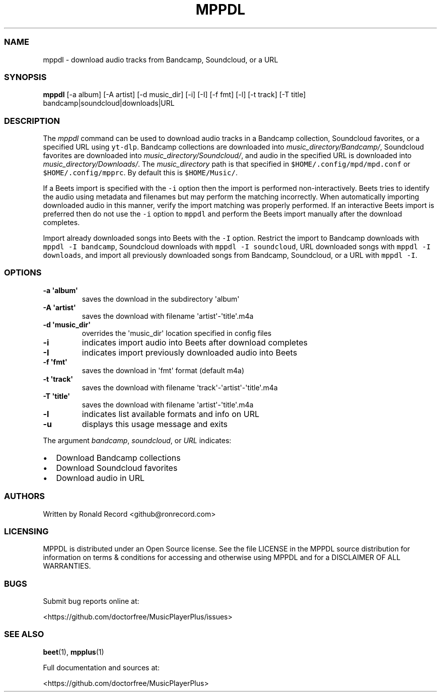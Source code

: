 .\" Automatically generated by Pandoc 2.17.1.1
.\"
.\" Define V font for inline verbatim, using C font in formats
.\" that render this, and otherwise B font.
.ie "\f[CB]x\f[]"x" \{\
. ftr V B
. ftr VI BI
. ftr VB B
. ftr VBI BI
.\}
.el \{\
. ftr V CR
. ftr VI CI
. ftr VB CB
. ftr VBI CBI
.\}
.TH "MPPDL" "1" "August 11, 2022" "mppdl 1.0.1" "User Manual"
.hy
.SS NAME
.PP
mppdl - download audio tracks from Bandcamp, Soundcloud, or a URL
.SS SYNOPSIS
.PP
\f[B]mppdl\f[R] [-a album] [-A artist] [-d music_dir] [-i] [-I] [-f fmt]
[-l] [-t track] [-T title] bandcamp|soundcloud|downloads|URL
.SS DESCRIPTION
.PP
The \f[I]mppdl\f[R] command can be used to download audio tracks in a
Bandcamp collection, Soundcloud favorites, or a specified URL using
\f[V]yt-dlp\f[R].
Bandcamp collections are downloaded into
\f[I]music_directory/Bandcamp/\f[R], Soundcloud favorites are downloaded
into \f[I]music_directory/Soundcloud/\f[R], and audio in the specified
URL is downloaded into \f[I]music_directory/Downloads/\f[R].
The \f[I]music_directory\f[R] path is that specified in
\f[V]$HOME/.config/mpd/mpd.conf\f[R] or \f[V]$HOME/.config/mpprc\f[R].
By default this is \f[V]$HOME/Music/\f[R].
.PP
If a Beets import is specified with the \f[V]-i\f[R] option then the
import is performed non-interactively.
Beets tries to identify the audio using metadata and filenames but may
perform the matching incorrectly.
When automatically importing downloaded audio in this manner, verify the
import matching was properly performed.
If an interactive Beets import is preferred then do not use the
\f[V]-i\f[R] option to \f[V]mppdl\f[R] and perform the Beets import
manually after the download completes.
.PP
Import already downloaded songs into Beets with the \f[V]-I\f[R] option.
Restrict the import to Bandcamp downloads with
\f[V]mppdl -I bandcamp\f[R], Soundcloud downloads with
\f[V]mppdl -I soundcloud\f[R], URL downloaded songs with
\f[V]mppdl -I downloads\f[R], and import all previously downloaded songs
from Bandcamp, Soundcloud, or a URL with \f[V]mppdl -I\f[R].
.SS OPTIONS
.TP
\f[B]-a \[aq]album\[aq]\f[R]
saves the download in the subdirectory \[aq]album\[aq]
.TP
\f[B]-A \[aq]artist\[aq]\f[R]
saves the download with filename \[aq]artist\[aq]-\[aq]title\[aq].m4a
.TP
\f[B]-d \[aq]music_dir\[aq]\f[R]
overrides the \[aq]music_dir\[aq] location specified in config files
.TP
\f[B]-i\f[R]
indicates import audio into Beets after download completes
.TP
\f[B]-I\f[R]
indicates import previously downloaded audio into Beets
.TP
\f[B]-f \[aq]fmt\[aq]\f[R]
saves the download in \[aq]fmt\[aq] format (default m4a)
.TP
\f[B]-t \[aq]track\[aq]\f[R]
saves the download with filename
\[aq]track\[aq]-\[aq]artist\[aq]-\[aq]title\[aq].m4a
.TP
\f[B]-T \[aq]title\[aq]\f[R]
saves the download with filename \[aq]artist\[aq]-\[aq]title\[aq].m4a
.TP
\f[B]-l\f[R]
indicates list available formats and info on URL
.TP
\f[B]-u\f[R]
displays this usage message and exits
.PP
The argument \f[I]bandcamp\f[R], \f[I]soundcloud\f[R], or \f[I]URL\f[R]
indicates:
.IP \[bu] 2
Download Bandcamp collections
.IP \[bu] 2
Download Soundcloud favorites
.IP \[bu] 2
Download audio in URL
.SS AUTHORS
.PP
Written by Ronald Record <github@ronrecord.com>
.SS LICENSING
.PP
MPPDL is distributed under an Open Source license.
See the file LICENSE in the MPPDL source distribution for information on
terms & conditions for accessing and otherwise using MPPDL and for a
DISCLAIMER OF ALL WARRANTIES.
.SS BUGS
.PP
Submit bug reports online at:
.PP
<https://github.com/doctorfree/MusicPlayerPlus/issues>
.SS SEE ALSO
.PP
\f[B]beet\f[R](1), \f[B]mpplus\f[R](1)
.PP
Full documentation and sources at:
.PP
<https://github.com/doctorfree/MusicPlayerPlus>
